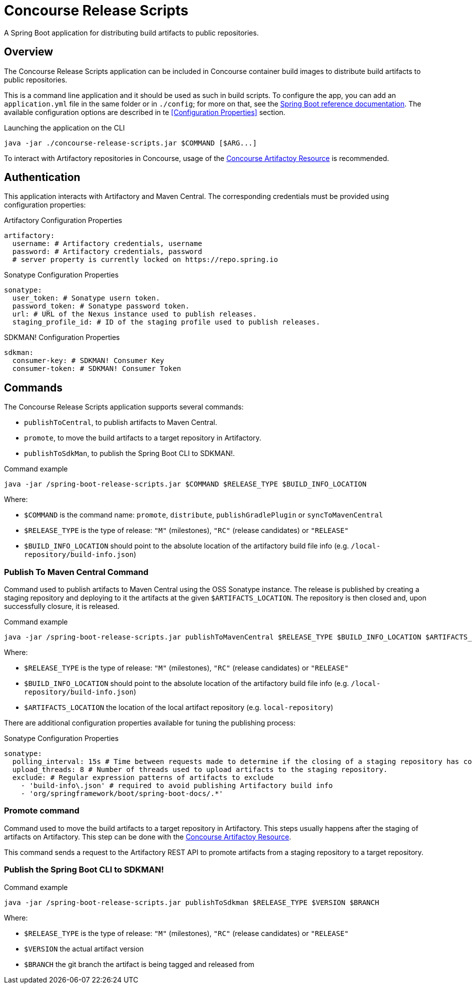 = Concourse Release Scripts

A Spring Boot application for distributing build artifacts to public repositories.

== Overview

The Concourse Release Scripts application can be included in Concourse container build images to distribute build artifacts to public repositories.

This is a command line application and it should be used as such in build scripts.
To configure the app, you can add an `application.yml` file in the same folder or in `./config`; for more on that, see the
https://docs.spring.io/spring-boot/docs/current/reference/html/spring-boot-features.html#boot-features-external-config-application-property-files[Spring Boot reference documentation].
The available configuration options are described in te <<Configuration Properties>> section.

[source,sh,subs="verbatim,attributes"]
.Launching the application on the CLI
----
java -jar ./concourse-release-scripts.jar $COMMAND [$ARG...]
----

To interact with Artifactory repositories in Concourse, usage of the https://github.com/spring-io/artifactory-resource[Concourse Artifactoy Resource] is recommended.

== Authentication

This application interacts with Artifactory and Maven Central.
The corresponding credentials must be provided using configuration properties:

[source,yml,subs="verbatim,attributes"]
.Artifactory Configuration Properties
----
artifactory:
  username: # Artifactory credentials, username
  password: # Artifactory credentials, password
  # server property is currently locked on https://repo.spring.io
----

[source,yml,subs="verbatim,attributes"]
.Sonatype Configuration Properties
----
sonatype:
  user_token: # Sonatype usern token.
  password_token: # Sonatype password token.
  url: # URL of the Nexus instance used to publish releases.
  staging_profile_id: # ID of the staging profile used to publish releases.
----

[source,yml,subs="verbatim,attributes"]
.SDKMAN! Configuration Properties
----
sdkman:
  consumer-key: # SDKMAN! Consumer Key
  consumer-token: # SDKMAN! Consumer Token
----


== Commands

The Concourse Release Scripts application supports several commands:

* `publishToCentral`, to publish artifacts to Maven Central.
* `promote`, to move the build artifacts to a target repository in Artifactory.
* `publishToSdkMan`, to publish the Spring Boot CLI to SDKMAN!.


[source,sh,subs="verbatim,attributes"]
.Command example
----
java -jar /spring-boot-release-scripts.jar $COMMAND $RELEASE_TYPE $BUILD_INFO_LOCATION
----

Where:

* `$COMMAND` is the command name: `promote`, `distribute`, `publishGradlePlugin` or `syncToMavenCentral`
* `$RELEASE_TYPE` is the type of release: `"M"` (milestones), `"RC"` (release candidates) or `"RELEASE"`
* `$BUILD_INFO_LOCATION` should point to the absolute location of the artifactory build file info (e.g. `/local-repository/build-info.json`)


=== Publish To Maven Central Command

Command used to publish artifacts to Maven Central using the OSS Sonatype instance.
The release is published by creating a staging repository and deploying to it the artifacts at the given `$ARTIFACTS_LOCATION`.
The repository is then closed and, upon successfully closure, it is released.

[source,sh,subs="verbatim,attributes"]
.Command example
----
java -jar /spring-boot-release-scripts.jar publishToMavenCentral $RELEASE_TYPE $BUILD_INFO_LOCATION $ARTIFACTS_LOCATION
----

Where:

* `$RELEASE_TYPE` is the type of release: `"M"` (milestones), `"RC"` (release candidates) or `"RELEASE"`
* `$BUILD_INFO_LOCATION` should point to the absolute location of the artifactory build file info (e.g. `/local-repository/build-info.json`)
* `$ARTIFACTS_LOCATION` the location of the local artifact repository (e.g. `local-repository`)

There are additional configuration properties available for tuning the publishing process:

[source,yml,subs="verbatim,attributes"]
.Sonatype Configuration Properties
----
sonatype:
  polling_interval: 15s # Time between requests made to determine if the closing of a staging repository has completed.
  upload_threads: 8 # Number of threads used to upload artifacts to the staging repository.
  exclude: # Regular expression patterns of artifacts to exclude
    - 'build-info\.json' # required to avoid publishing Artifactory build info
    - 'org/springframework/boot/spring-boot-docs/.*'
----


=== Promote command

Command used to move the build artifacts to a target repository in Artifactory.
This steps usually happens after the staging of artifacts on Artifactory. This step can be done with the https://github.com/spring-io/artifactory-resource[Concourse Artifactoy Resource].

This command sends a request to the Artifactory REST API to promote artifacts from a staging repository to a target repository.


=== Publish the Spring Boot CLI to SDKMAN!

[source,sh,subs="verbatim,attributes"]
.Command example
----
java -jar /spring-boot-release-scripts.jar publishToSdkman $RELEASE_TYPE $VERSION $BRANCH
----

Where:

* `$RELEASE_TYPE` is the type of release: `"M"` (milestones), `"RC"` (release candidates) or `"RELEASE"`
* `$VERSION` the actual artifact version
* `$BRANCH` the git branch the artifact is being tagged and released from


